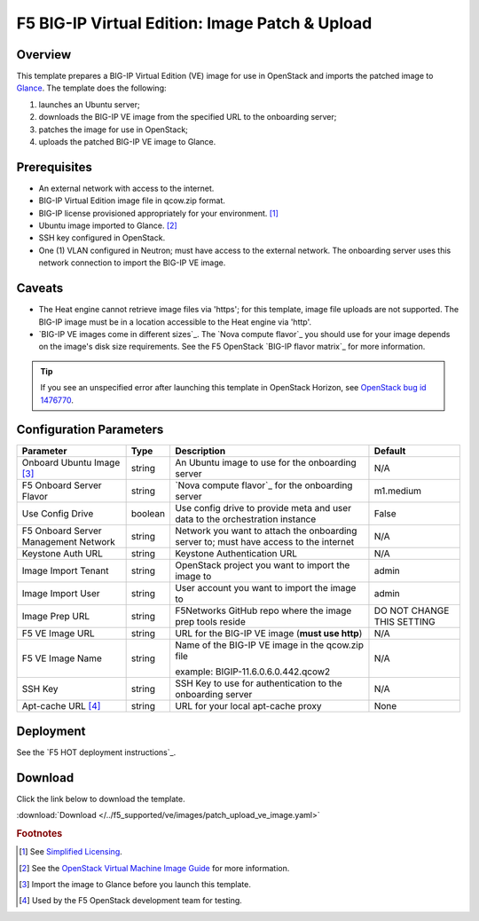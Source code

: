 .. _ve-image-patch-upload:

F5 BIG-IP Virtual Edition: Image Patch & Upload
===============================================

Overview
--------

This template prepares a BIG-IP Virtual Edition (VE) image for use in OpenStack and imports the patched image to `Glance`_.
The template does the following:

#. launches an Ubuntu server;
#. downloads the BIG-IP VE image from the specified URL to the onboarding server;
#. patches the image for use in OpenStack;
#. uploads the patched BIG-IP VE image to Glance.

Prerequisites
-------------

- An external network with access to the internet.
- BIG-IP Virtual Edition image file in qcow.zip format.
- BIG-IP license provisioned appropriately for your environment. [#fn1]_
- Ubuntu image imported to Glance. [#fn2]_
- SSH key configured in OpenStack.
- One (1) VLAN configured in Neutron; must have access to the external network.
  The onboarding server uses this network connection to import the BIG-IP VE image.

Caveats
-------

- The Heat engine cannot retrieve image files via 'https'; for this template, image file uploads are not supported.
  The BIG-IP image must be in a location accessible to the Heat engine via 'http'.
- `BIG-IP VE images come in different sizes`_.
  The `Nova compute flavor`_ you should use for your image depends on the image's disk size requirements.
  See the F5 OpenStack `BIG-IP flavor matrix`_ for more information.

.. tip::

   If you see an unspecified error after launching this template in OpenStack Horizon, see `OpenStack bug id 1476770 <https://bugs.launchpad.net/glance/+bug/1476770>`_.

Configuration Parameters
------------------------

=========================================== =============== =========================== ===============
Parameter                                   Type            Description                 Default
=========================================== =============== =========================== ===============
Onboard Ubuntu Image [#fn3]_                string          An Ubuntu image to          N/A
                                                            use for the onboarding
                                                            server
------------------------------------------- --------------- --------------------------- ---------------
F5 Onboard Server Flavor                    string          `Nova compute flavor`_      m1.medium
                                                            for the onboarding server
------------------------------------------- --------------- --------------------------- ---------------
Use Config Drive                            boolean         Use config drive to provide False
                                                            meta and user data to the
                                                            orchestration instance
------------------------------------------- --------------- --------------------------- ---------------
F5 Onboard Server Management Network        string          Network you want to attach  N/A
                                                            the onboarding server to;
                                                            must have access to the
                                                            internet
------------------------------------------- --------------- --------------------------- ---------------
Keystone Auth URL                           string          Keystone Authentication URL N/A
------------------------------------------- --------------- --------------------------- ---------------
Image Import Tenant                         string          OpenStack project you want  admin
                                                            to import the image to
------------------------------------------- --------------- --------------------------- ---------------
Image Import User                           string          User account you want to    admin
                                                            import the image to
------------------------------------------- --------------- --------------------------- ---------------
Image Prep URL                              string          F5Networks GitHub repo      DO NOT CHANGE
                                                            where the image prep tools  THIS SETTING
                                                            reside
------------------------------------------- --------------- --------------------------- ---------------
F5 VE Image URL                             string          URL for the BIG-IP VE image N/A
                                                            (**must use http**)
------------------------------------------- --------------- --------------------------- ---------------
F5 VE Image Name                            string          Name of the BIG-IP VE       N/A
                                                            image in the qcow.zip file

                                                            example:
                                                            BIGIP-11.6.0.6.0.442.qcow2
------------------------------------------- --------------- --------------------------- ---------------
SSH Key                                     string          SSH Key to use for          N/A
                                                            authentication to the
                                                            onboarding server
------------------------------------------- --------------- --------------------------- ---------------
Apt-cache URL [#fn4]_                       string          URL for your local          None
                                                            apt-cache proxy
=========================================== =============== =========================== ===============

Deployment
----------

See the `F5 HOT deployment instructions`_.

Download
--------

Click the link below to download the template.

:download:`Download </../f5_supported/ve/images/patch_upload_ve_image.yaml>`

.. rubric:: Footnotes
.. [#fn1] See `Simplified Licensing <https://f5.com/products/how-to-buy/simplified-licensing>`_.
.. [#fn2] See the `OpenStack Virtual Machine Image Guide <https://docs.openstack.org/image-guide/obtain-images.html>`_ for more information.
.. [#fn3] Import the image to Glance before you launch this template.
.. [#fn4] Used by the F5 OpenStack development team for testing.

.. _Glance: https://docs.openstack.org/developer/glance/

